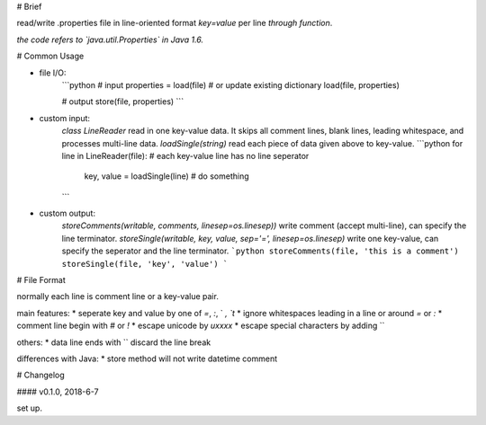# Brief

read/write .properties file in line-oriented format  
`key=value` per line *through function*.

*the code refers to `java.util.Properties` in Java 1.6.*


# Common Usage

* file I/O:
    ```python
    # input
    properties = load(file)
    # or update existing dictionary
    load(file, properties)

    # output
    store(file, properties)
    ```

* custom input:  
    `class LineReader` read in one key-value data. It skips all comment lines,  
    blank lines, leading whitespace, and processes multi-line data.  
    `loadSingle(string)` read each piece of data given above to key-value.  
    ```python
    for line in LineReader(file): # each key-value line has no line seperator
        key, value = loadSingle(line)
        # do something
    ```

* custom output:  
    `storeComments(writable, comments, linesep=os.linesep))`  
    write comment (accept multi-line), can specify the line terminator.  
    `storeSingle(writable, key, value, sep='=', linesep=os.linesep)`  
    write one key-value, can specify the seperator and the line terminator.  
    ```python
    storeComments(file, 'this is a comment')
    storeSingle(file, 'key', 'value')
    ```


# File Format

normally each line is comment line or a key-value pair.

main features:
* seperate key and value by one of `=`, `:`, ` `, `\t`
* ignore whitespaces leading in a line or around `=` or `:`
* comment line begin with `#` or `!`
* escape unicode by `\uxxxx`
* escape special characters by adding `\`

others:
* data line ends with `\` discard the line break

differences with Java:
* store method will not write datetime comment


# Changelog

#### v0.1.0, 2018-6-7

set up.  


